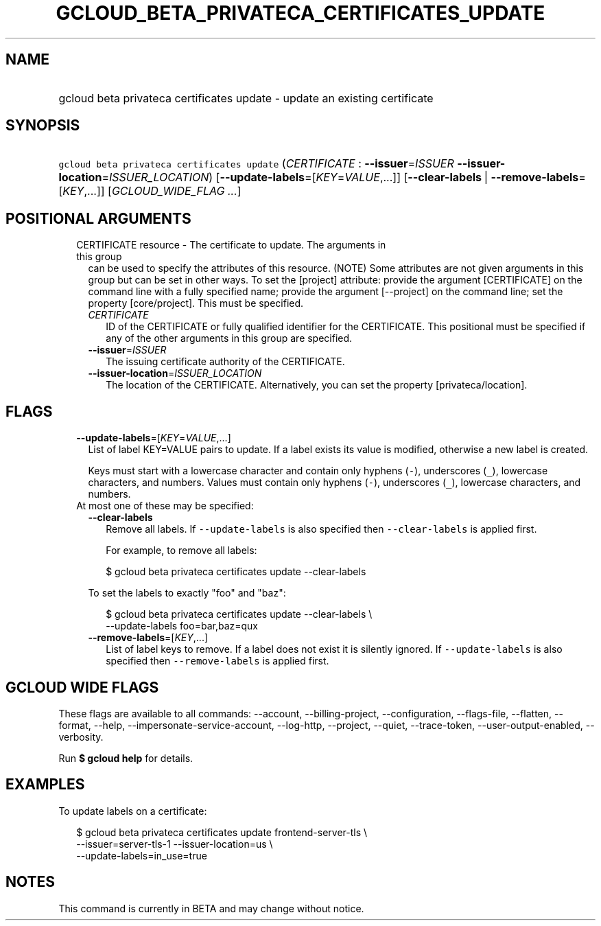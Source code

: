 
.TH "GCLOUD_BETA_PRIVATECA_CERTIFICATES_UPDATE" 1



.SH "NAME"
.HP
gcloud beta privateca certificates update \- update an existing certificate



.SH "SYNOPSIS"
.HP
\f5gcloud beta privateca certificates update\fR (\fICERTIFICATE\fR\ :\ \fB\-\-issuer\fR=\fIISSUER\fR\ \fB\-\-issuer\-location\fR=\fIISSUER_LOCATION\fR) [\fB\-\-update\-labels\fR=[\fIKEY\fR=\fIVALUE\fR,...]] [\fB\-\-clear\-labels\fR\ |\ \fB\-\-remove\-labels\fR=[\fIKEY\fR,...]] [\fIGCLOUD_WIDE_FLAG\ ...\fR]



.SH "POSITIONAL ARGUMENTS"

.RS 2m
.TP 2m

CERTIFICATE resource \- The certificate to update. The arguments in this group
can be used to specify the attributes of this resource. (NOTE) Some attributes
are not given arguments in this group but can be set in other ways. To set the
[project] attribute: provide the argument [CERTIFICATE] on the command line with
a fully specified name; provide the argument [\-\-project] on the command line;
set the property [core/project]. This must be specified.

.RS 2m
.TP 2m
\fICERTIFICATE\fR
ID of the CERTIFICATE or fully qualified identifier for the CERTIFICATE. This
positional must be specified if any of the other arguments in this group are
specified.

.TP 2m
\fB\-\-issuer\fR=\fIISSUER\fR
The issuing certificate authority of the CERTIFICATE.

.TP 2m
\fB\-\-issuer\-location\fR=\fIISSUER_LOCATION\fR
The location of the CERTIFICATE. Alternatively, you can set the property
[privateca/location].


.RE
.RE
.sp

.SH "FLAGS"

.RS 2m
.TP 2m
\fB\-\-update\-labels\fR=[\fIKEY\fR=\fIVALUE\fR,...]
List of label KEY=VALUE pairs to update. If a label exists its value is
modified, otherwise a new label is created.

Keys must start with a lowercase character and contain only hyphens (\f5\-\fR),
underscores (\f5_\fR), lowercase characters, and numbers. Values must contain
only hyphens (\f5\-\fR), underscores (\f5_\fR), lowercase characters, and
numbers.

.TP 2m

At most one of these may be specified:

.RS 2m
.TP 2m
\fB\-\-clear\-labels\fR
Remove all labels. If \f5\-\-update\-labels\fR is also specified then
\f5\-\-clear\-labels\fR is applied first.

For example, to remove all labels:

.RS 2m
$ gcloud beta privateca certificates update \-\-clear\-labels
.RE

To set the labels to exactly "foo" and "baz":

.RS 2m
$ gcloud beta privateca certificates update \-\-clear\-labels \e
  \-\-update\-labels foo=bar,baz=qux
.RE

.TP 2m
\fB\-\-remove\-labels\fR=[\fIKEY\fR,...]
List of label keys to remove. If a label does not exist it is silently ignored.
If \f5\-\-update\-labels\fR is also specified then \f5\-\-remove\-labels\fR is
applied first.


.RE
.RE
.sp

.SH "GCLOUD WIDE FLAGS"

These flags are available to all commands: \-\-account, \-\-billing\-project,
\-\-configuration, \-\-flags\-file, \-\-flatten, \-\-format, \-\-help,
\-\-impersonate\-service\-account, \-\-log\-http, \-\-project, \-\-quiet,
\-\-trace\-token, \-\-user\-output\-enabled, \-\-verbosity.

Run \fB$ gcloud help\fR for details.



.SH "EXAMPLES"

To update labels on a certificate:

.RS 2m
$ gcloud beta privateca certificates update frontend\-server\-tls \e
  \-\-issuer=server\-tls\-1 \-\-issuer\-location=us \e
  \-\-update\-labels=in_use=true
.RE



.SH "NOTES"

This command is currently in BETA and may change without notice.

